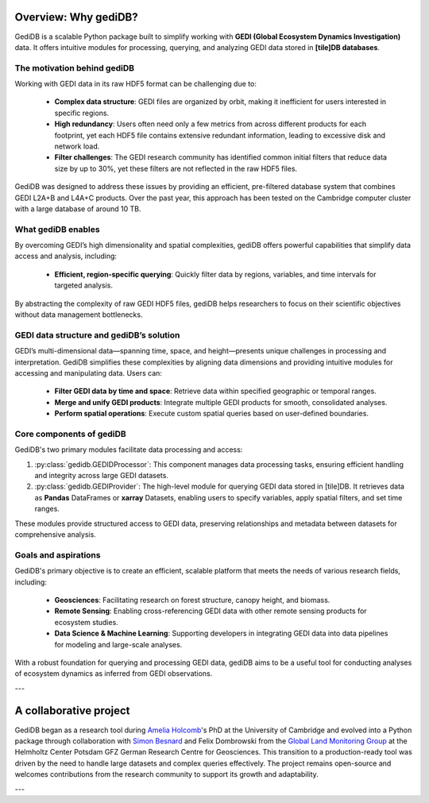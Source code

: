 .. _whygedidb:

Overview: Why gediDB?
=====================

GediDB is a scalable Python package built to simplify working with **GEDI (Global Ecosystem Dynamics Investigation)** data. It offers intuitive modules for processing, querying, and analyzing GEDI data stored in **[tile]DB databases**.

The motivation behind gediDB
----------------------------

Working with GEDI data in its raw HDF5 format can be challenging due to:

 - **Complex data structure**: GEDI files are organized by orbit, making it inefficient for users interested in specific regions.
 - **High redundancy**: Users often need only a few metrics from across different products for each footprint, yet each HDF5 file contains extensive redundant information, leading to excessive disk and network load.
 - **Filter challenges**: The GEDI research community has identified common initial filters that reduce data size by up to 30%, yet these filters are not reflected in the raw HDF5 files.

GediDB was designed to address these issues by providing an efficient, pre-filtered database system that combines GEDI L2A+B and L4A+C products. Over the past year, this approach has been tested on the Cambridge computer cluster with a large database of around 10 TB.

What gediDB enables
-------------------

By overcoming GEDI’s high dimensionality and spatial complexities, gediDB offers powerful capabilities that simplify data access and analysis, including:

 - **Efficient, region-specific querying**: Quickly filter data by regions, variables, and time intervals for targeted analysis.
..
    [comment] What do we write here?
 - **Advanced geospatial querying**: Harness **[tile]DB** for spatially enabled data retrieval within specified boundaries.
 - **Distributed processing**: Leverage **Dask** to parallelize and scale data processing, ensuring large-scale GEDI datasets are handled efficiently.
 - **Unified GEDI products**: Easily combine data from multiple GEDI levels (e.g., Levels 2A, 2B, and 4A) into a single dataset, enabling more comprehensive analysis.

By abstracting the complexity of raw GEDI HDF5 files, gediDB helps researchers to focus on their scientific objectives without data management bottlenecks.

GEDI data structure and gediDB’s solution
-----------------------------------------

GEDI’s multi-dimensional data—spanning time, space, and height—presents unique challenges in processing and interpretation. GediDB simplifies these complexities by aligning data dimensions and providing intuitive modules for accessing and manipulating data. Users can:

 - **Filter GEDI data by time and space**: Retrieve data within specified geographic or temporal ranges.
 - **Merge and unify GEDI products**: Integrate multiple GEDI products for smooth, consolidated analyses.
 - **Perform spatial operations**: Execute custom spatial queries based on user-defined boundaries.

Core components of gediDB
-------------------------

GediDB's two primary modules facilitate data processing and access:

1. :py:class:`gedidb.GEDIDProcessor`: This component manages data processing tasks, ensuring efficient handling and integrity across large GEDI datasets.

2. :py:class:`gedidb.GEDIProvider`: The high-level module for querying GEDI data stored in [tile]DB. It retrieves data as **Pandas** DataFrames or **xarray** Datasets, enabling users to specify variables, apply spatial filters, and set time ranges.

These modules provide structured access to GEDI data, preserving relationships and metadata between datasets for comprehensive analysis.

Goals and aspirations
---------------------

GediDB's primary objective is to create an efficient, scalable platform that meets the needs of various research fields, including:

 - **Geosciences**: Facilitating research on forest structure, canopy height, and biomass.
 - **Remote Sensing**: Enabling cross-referencing GEDI data with other remote sensing products for ecosystem studies.
 - **Data Science & Machine Learning**: Supporting developers in integrating GEDI data into data pipelines for modeling and large-scale analyses.

With a robust foundation for querying and processing GEDI data, gediDB aims to be a useful tool for conducting analyses of ecosystem dynamics as inferred from GEDI observations.

---

A collaborative project
=======================

GediDB began as a research tool during `Amelia Holcomb <https://ameliaholcomb.github.io/>`_'s PhD at the University of Cambridge and evolved into a Python package through collaboration with `Simon Besnard <https://simonbesnard1.github.io/>`_ and Felix Dombrowski from the `Global Land Monitoring Group <https://www.gfz-potsdam.de/en/section/remote-sensing-and-geoinformatics/topics/global-land-monitoring>`_ at the Helmholtz Center Potsdam GFZ German Research Centre for Geosciences. This transition to a production-ready tool was driven by the need to handle large datasets and complex queries effectively. The project remains open-source and welcomes contributions from the research community to support its growth and adaptability.

---
